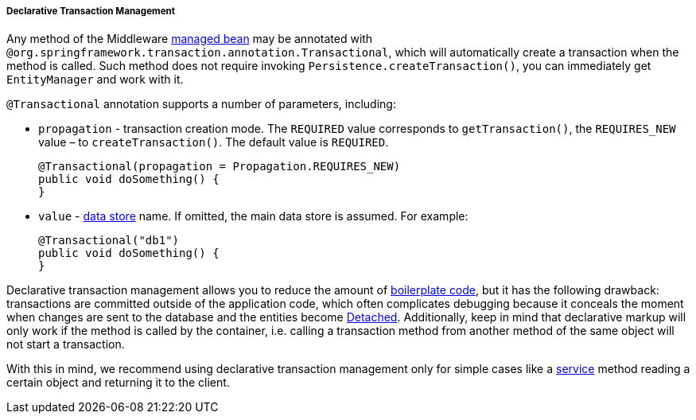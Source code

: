 :sourcesdir: ../../../../../source

[[transactions_decl]]
===== Declarative Transaction Management

Any method of the Middleware <<managed_beans,managed bean>> may be annotated with `@org.springframework.transaction.annotation.Transactional`, which will automatically create a transaction when the method is called. Such method does not require invoking `Persistence.createTransaction()`, you can immediately get `EntityManager` and work with it.

`@Transactional` annotation supports a number of parameters, including:

* `propagation` - transaction creation mode. The `REQUIRED` value corresponds to `getTransaction()`, the `REQUIRES_NEW` value – to `createTransaction()`. The default value is `REQUIRED`.
+
[source, java]
----
@Transactional(propagation = Propagation.REQUIRES_NEW)
public void doSomething() {
}
----

* `value` - <<data_store,data store>> name. If omitted, the main data store is assumed. For example:
+
[source, java]
----
@Transactional("db1")
public void doSomething() {
}
----

Declarative transaction management allows you to reduce the amount of https://en.wikipedia.org/wiki/Boilerplate_code[boilerplate code], but it has the following drawback: transactions are committed outside of the application code, which often complicates debugging because it conceals the moment when changes are sent to the database and the entities become <<entity_states,Detached>>. Additionally, keep in mind that declarative markup will only work if the method is called by the container, i.e. calling a transaction method from another method of the same object will not start a transaction.

With this in mind, we recommend using declarative transaction management only for simple cases like a <<services,service>> method reading a certain object and returning it to the client. 


